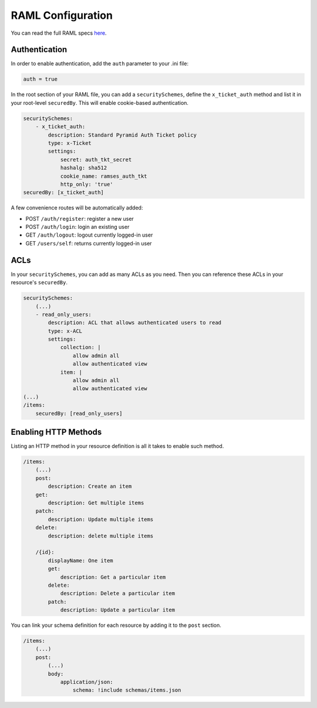 
RAML Configuration
==================

You can read the full RAML specs `here <http://raml.org/spec.html>`_.


Authentication
--------------

In order to enable authentication, add the ``auth`` parameter to your .ini file:

.. code-block:: ini

    auth = true

In the root section of your RAML file, you can add a ``securitySchemes``, define the ``x_ticket_auth`` method and list it in your root-level ``securedBy``. This will enable cookie-based authentication.

.. code-block:: yaml

    securitySchemes:
        - x_ticket_auth:
            description: Standard Pyramid Auth Ticket policy
            type: x-Ticket
            settings:
                secret: auth_tkt_secret
                hashalg: sha512
                cookie_name: ramses_auth_tkt
                http_only: 'true'
    securedBy: [x_ticket_auth]

A few convenience routes will be automatically added:

* POST ``/auth/register``: register a new user
* POST ``/auth/login``: login an existing user
* GET ``/auth/logout``: logout currently logged-in user
* GET ``/users/self``: returns currently logged-in user


ACLs
----

In your ``securitySchemes``, you can add as many ACLs as you need. Then you can reference these ACLs in your resource's ``securedBy``.

.. code-block:: yaml

    securitySchemes:
        (...)
        - read_only_users:
            description: ACL that allows authenticated users to read
            type: x-ACL
            settings:
                collection: |
                    allow admin all
                    allow authenticated view
                item: |
                    allow admin all
                    allow authenticated view
    (...)
    /items:
        securedBy: [read_only_users]


Enabling HTTP Methods
---------------------

Listing an HTTP method in your resource definition is all it takes to enable such method.

.. code-block:: yaml

    /items:
        (...)
        post:
            description: Create an item
        get:
            description: Get multiple items
        patch:
            description: Update multiple items
        delete:
            description: delete multiple items

        /{id}:
            displayName: One item
            get:
                description: Get a particular item
            delete:
                description: Delete a particular item
            patch:
                description: Update a particular item


You can link your schema definition for each resource by adding it to the ``post`` section.

.. code-block:: yaml

    /items:
        (...)
        post:
            (...)
            body:
                application/json:
                    schema: !include schemas/items.json

